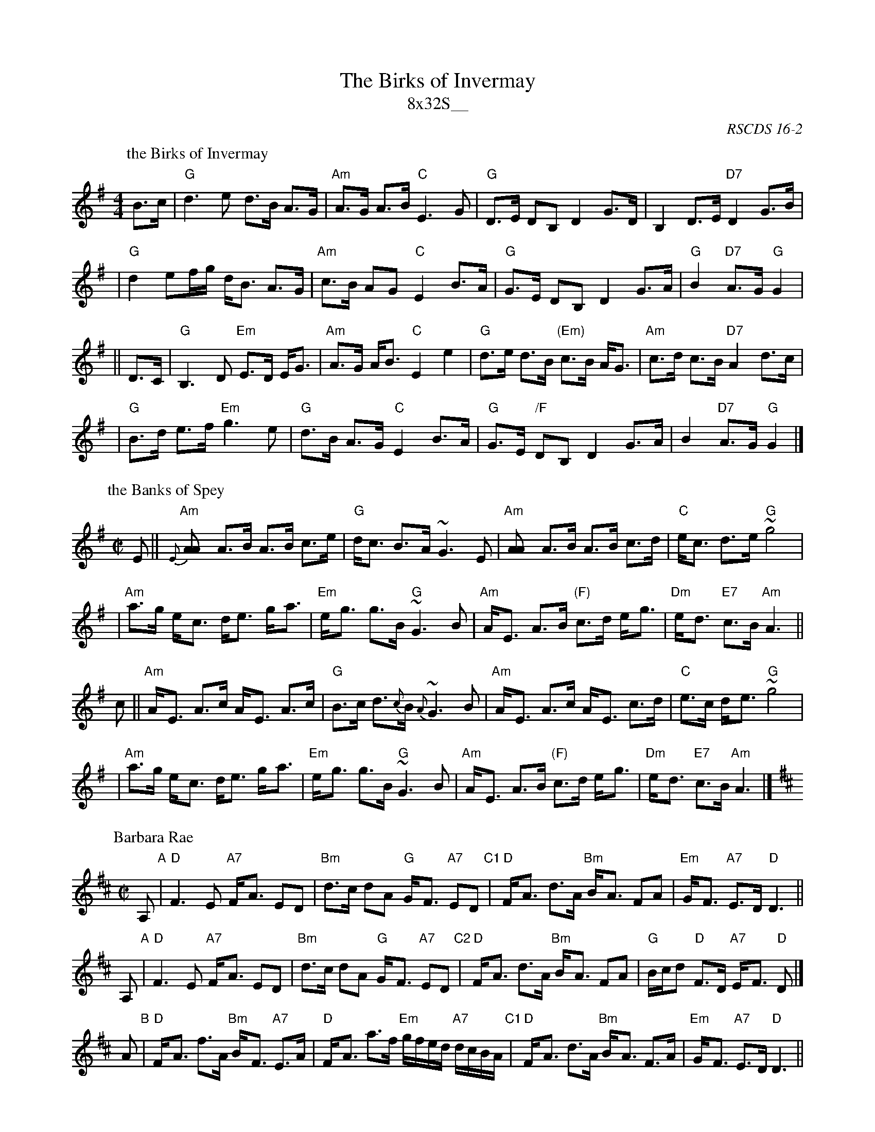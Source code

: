 X: 0
T: The Birks of Invermay
T: 8x32S__
R: strathspey
O: RSCDS 16-2
K: G
P: the Birks of Invermay
R: strathspey
B: RSCDS 16-2(I)
N: "Surenne"
M: 4/4
L: 1/8
K: G
B>c \
| "G"d3e d>B A>G | "Am"A>G A>B "C"E3 G \
| "G"D>E DB, D2 G>D | B,2 D>E "D7"D2 G>B |
| "G"d2ef/g/ d<B A>G | "Am"c>B AG "C"E2 B>A \
| "G"G>E DB, D2 G>A | "G"B2 "D7"A>G "G"G2|
|| D>C \
| "G"B,3 D "Em"E>D E<G | "Am"A>G A<B "C"E2 e2 \
| "G"d>e d>B "(Em)"c>B A<G | "Am"c>d c>B "D7"A2 d>c |
| "G"B>d e>f "Em"g3e | "G"d>B A>G "C"E2 B>A \
| "G"G>E "/F"DB, D2 G>A | B2 "D7"A>G "G"G2 |]
P: the Banks of Spey
C: William Marshall
N: Caledonian Companion p.88.
N: Wm. Marshall p.48; Hardie p.88; SFT p.3; BSFC II-21
N: played by Ed Pearlman on BH 4A; Dancing Strings tape Siegal/Payne
Z: John Chambers <jc@trillian.mit.edu>
M: C|
L: 1/8
K: ADor
E || "Am"{E}[A2A] A>B A>B c>e | "G"d<c B->A ~G3 E \
   | "Am"[A2A] A>B A>B c>d | "C"e<c d->e "G"~g4 |
   | "Am"a>g e-<c d<e g-<a | "Em"e-<g g>B "G"~G3 B \
   | "Am"A-<E A>B "(F)"c>d e-<g | "Dm"e-<d "E7"c>B "Am"A3 ||
c || "Am"A-<E A>c A-<E A>c | "G"B>c d>{c}B {A}~G3 B \
   | "Am"A-<E A>c A-<E c>d | "C"e>c d-<e "G"~g4 |
   | "Am"a>g e-<c d<e g-<a | "Em"e-<g g>B "G"~G3 B \
   | "Am"A-<E A>B "(F)"c>d e-<g | "Dm"e-<d "E7"c>B "Am"A3 |]
%
P: Barbara Rae
C: Paul Machlis
Z: John Chambers <jc@trillian.mit.edu>
N: Written for Barbara Rae (Bowsma) McOwen
M: C|
L: 1/8
K: D
A, "A"| "D"F3 E "A7"F-<A ED | "Bm"d>c dA "G"G-<F "A7"ED \
  "C1"| "D"F-<A d>A "Bm"B-<A FA | "Em"G-<F "A7"E>D "D"D3 ||
A, "A"| "D"F3 E "A7"F-<A ED | "Bm"d>c dA "G"G-<F "A7"ED \
  "C2"| "D"F-<A d>A "Bm"B-<A FA | "G"B/c/d "D"F>D "A7"E-<F "D"D |]
A  "B"| "D"F-<A f>A "Bm"B-<F "A7"E>A | "D"F-<A a>f "Em"g/f/e/d/ "A7"d/c/B/A/ \
  "C1"| "D"F-<A d>A "Bm"B-<A     F>A | "Em"G-<F "A7"E>D "D"D3 ||
A  "B"| "D"F-<A f>A "Bm"B-<F "A7"E>A | "D"F-<A a>f "Em"g/f/e/d/ "A7"d/c/B/A/ \
  "C2"| "D"F-<A d>A "Bm"B-<A     F>A | "G"B/c/d "D"F>D "A7"E-<F "D"D |]
